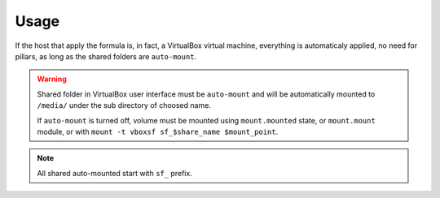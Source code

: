 Usage
=====

If the host that apply the formula is, in fact, a VirtualBox virtual machine,
everything is automaticaly applied, no need for pillars, as long as the shared
folders are ``auto-mount``.

.. warning::

  Shared folder in VirtualBox user interface must be ``auto-mount`` and will
  be automatically mounted to ``/media/`` under the sub directory of choosed
  name.

  If ``auto-mount`` is turned off, volume must be mounted using
  ``mount.mounted`` state, or ``mount.mount`` module, or with
  ``mount -t vboxsf sf_$share_name $mount_point``.

.. note::

  All shared auto-mounted start with ``sf_`` prefix.

